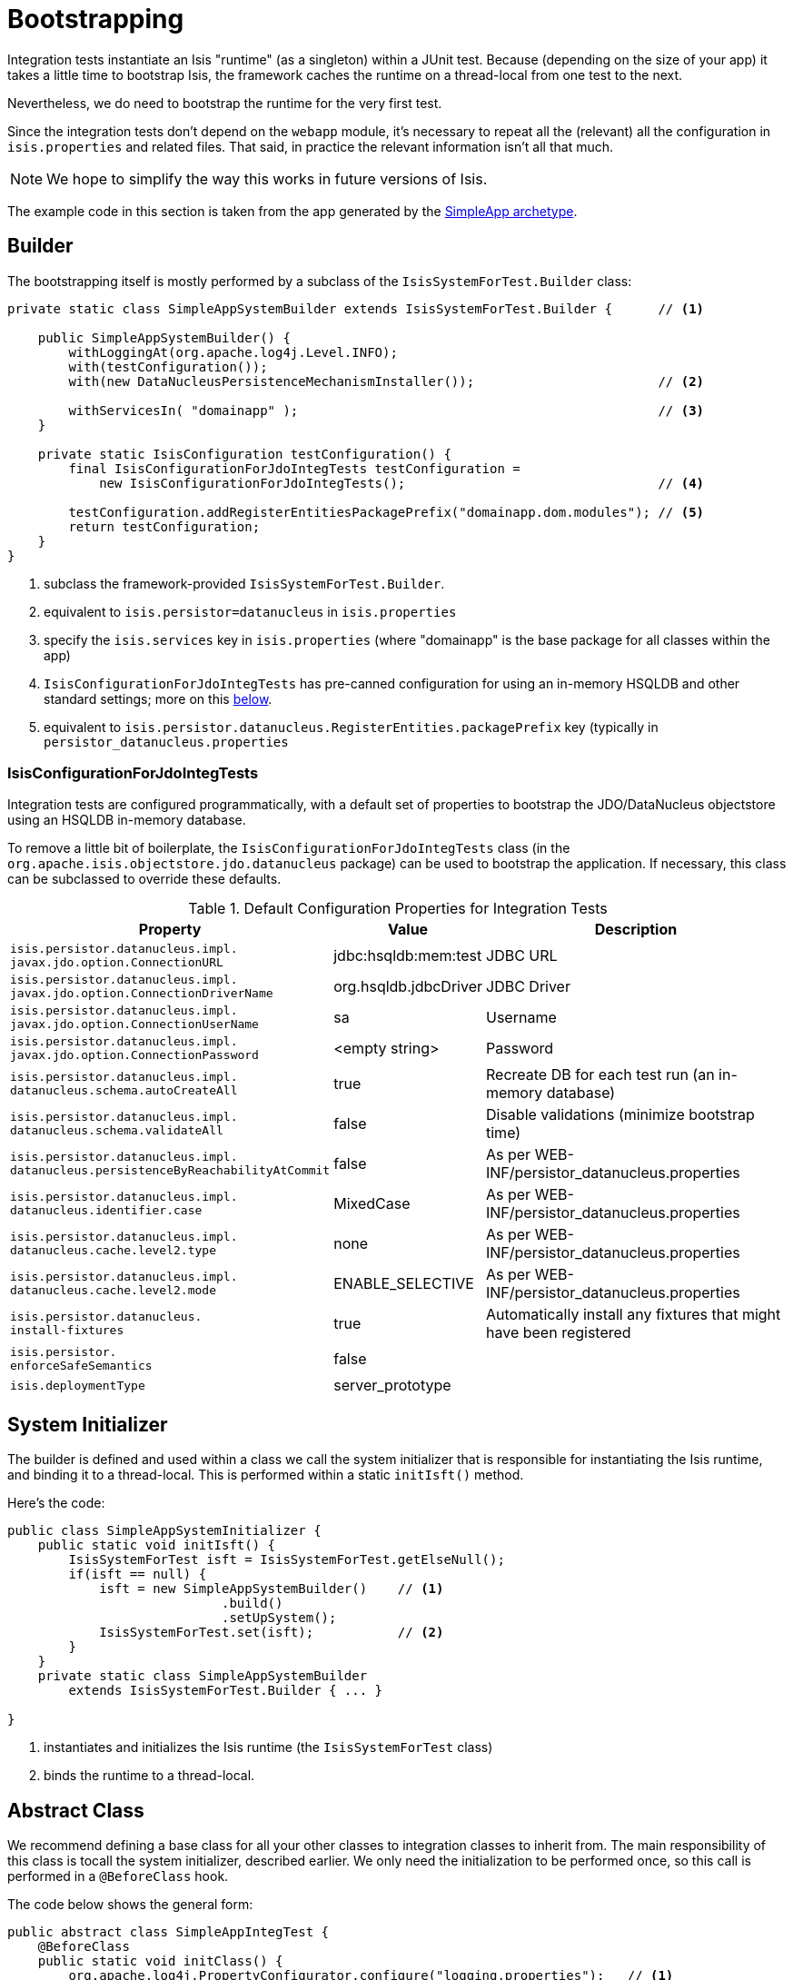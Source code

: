 = Bootstrapping
:Notice: Licensed to the Apache Software Foundation (ASF) under one or more contributor license agreements. See the NOTICE file distributed with this work for additional information regarding copyright ownership. The ASF licenses this file to you under the Apache License, Version 2.0 (the "License"); you may not use this file except in compliance with the License. You may obtain a copy of the License at. http://www.apache.org/licenses/LICENSE-2.0 . Unless required by applicable law or agreed to in writing, software distributed under the License is distributed on an "AS IS" BASIS, WITHOUT WARRANTIES OR  CONDITIONS OF ANY KIND, either express or implied. See the License for the specific language governing permissions and limitations under the License.
:_basedir: ../
:_imagesdir: images/


Integration tests instantiate an Isis "runtime" (as a singleton) within a JUnit test.  Because (depending on the size of your app) it takes a little time to bootstrap Isis, the framework caches the runtime on a thread-local from one test to the next.

Nevertheless, we do need to bootstrap the runtime for the very first test.

Since the integration tests don't depend on the `webapp` module, it's necessary to repeat all the (relevant) all the configuration in `isis.properties` and related files.  That said, in practice the relevant information isn't all that much.

[NOTE]
====
We hope to simplify the way this works in future versions of Isis.
====

The example code in this section is taken from the app generated by the xref:_simpleapp_archetype[SimpleApp archetype].




== Builder

The bootstrapping itself is mostly performed by a subclass of the `IsisSystemForTest.Builder` class:

[source,java]
----
private static class SimpleAppSystemBuilder extends IsisSystemForTest.Builder {      // <1>

    public SimpleAppSystemBuilder() {
        withLoggingAt(org.apache.log4j.Level.INFO);
        with(testConfiguration());
        with(new DataNucleusPersistenceMechanismInstaller());                        // <2>

        withServicesIn( "domainapp" );                                               // <3>
    }

    private static IsisConfiguration testConfiguration() {
        final IsisConfigurationForJdoIntegTests testConfiguration =
            new IsisConfigurationForJdoIntegTests();                                 // <4>

        testConfiguration.addRegisterEntitiesPackagePrefix("domainapp.dom.modules"); // <5>
        return testConfiguration;
    }
}
----
<1> subclass the framework-provided `IsisSystemForTest.Builder`.
<2> equivalent to `isis.persistor=datanucleus` in `isis.properties`
<3> specify the `isis.services` key in `isis.properties` (where "domainapp" is the base package for all classes within the app)
<4> `IsisConfigurationForJdoIntegTests` has pre-canned configuration for using an in-memory HSQLDB and other standard settings; more on this  xref:_isisconfigurationforjdointegtests[below].
<5> equivalent to `isis.persistor.datanucleus.RegisterEntities.packagePrefix` key (typically in `persistor_datanucleus.properties`




=== IsisConfigurationForJdoIntegTests

Integration tests are configured programmatically, with a default set of properties to bootstrap the JDO/DataNucleus objectstore using an HSQLDB in-memory database.

To remove a little bit of boilerplate, the `IsisConfigurationForJdoIntegTests` class (in the `org.apache.isis.objectstore.jdo.datanucleus` package) can be used to bootstrap the application.  If necessary, this class can be subclassed to override these defaults.


.Default Configuration Properties for Integration Tests
[cols="2a,1,3a", options="header"]
|===
|Property
|Value
|Description

|`isis.persistor.datanucleus.impl.` +
`javax.jdo.option.ConnectionURL`
|jdbc:hsqldb:mem:test
|JDBC URL

|`isis.persistor.datanucleus.impl.` +
`javax.jdo.option.ConnectionDriverName`
|org.hsqldb.jdbcDriver
|JDBC Driver

|`isis.persistor.datanucleus.impl.` +
`javax.jdo.option.ConnectionUserName`
|sa
|Username

|`isis.persistor.datanucleus.impl.` +
`javax.jdo.option.ConnectionPassword`
|<empty string>
|Password

|`isis.persistor.datanucleus.impl.` +
`datanucleus.schema.autoCreateAll`
|true
|Recreate DB for each test run (an in-memory database)

|`isis.persistor.datanucleus.impl.` +
`datanucleus.schema.validateAll`
|false
|Disable validations (minimize bootstrap time)

|`isis.persistor.datanucleus.impl.` +
`datanucleus.persistenceByReachabilityAtCommit`
|false
|As per WEB-INF/persistor_datanucleus.properties

|`isis.persistor.datanucleus.impl.` +
`datanucleus.identifier.case`
|MixedCase
|As per WEB-INF/persistor_datanucleus.properties

|`isis.persistor.datanucleus.impl.` +
`datanucleus.cache.level2.type`
|none
|As per WEB-INF/persistor_datanucleus.properties

|`isis.persistor.datanucleus.impl.` +
`datanucleus.cache.level2.mode`
|ENABLE_SELECTIVE
|As per WEB-INF/persistor_datanucleus.properties

|`isis.persistor.datanucleus.` +
`install-fixtures`
|true
|Automatically install any fixtures that might have been registered

|`isis.persistor.` +
`enforceSafeSemantics`
|false
|

|`isis.deploymentType`
|server_prototype
|
|===





== System Initializer

The builder is defined and used within a class we call the system initializer that is responsible for instantiating the Isis runtime, and binding it to a thread-local.  This is performed within a static `initIsft()` method.

Here's the code:

[source,java]
----
public class SimpleAppSystemInitializer {
    public static void initIsft() {
        IsisSystemForTest isft = IsisSystemForTest.getElseNull();
        if(isft == null) {
            isft = new SimpleAppSystemBuilder()    // <1>
                            .build()
                            .setUpSystem();
            IsisSystemForTest.set(isft);           // <2>
        }
    }
    private static class SimpleAppSystemBuilder
        extends IsisSystemForTest.Builder { ... }

}
----
<1> instantiates and initializes the Isis runtime (the `IsisSystemForTest` class)
<2> binds the runtime to a thread-local.




== Abstract Class

We recommend defining a base class for all your other classes to integration classes to inherit from.  The main responsibility of this class is tocall the system initializer, described earlier.  We only need the initialization to be performed once, so this call is performed in a `@BeforeClass` hook.

The code below shows the general form:

[source,java]
----
public abstract class SimpleAppIntegTest {
    @BeforeClass
    public static void initClass() {
        org.apache.log4j.PropertyConfigurator.configure("logging.properties");   // <1>
        SimpleAppSystemInitializer.initIsft();                                   // <2>
        new ScenarioExecutionForIntegration();                                   // <3>
    }
}
----
<1> ensure that logging messages don't get swallowed
<2> initialize the Isis runtime
<3> primarily exists to support the writing of xref:_bdd_spec_support[BDD specifications], but also enables finer-grained management of sessions/transactions (discussed below).



=== `IntegrationTestAbstract`

In fact, we recommend that your base class inherit from Isis' `IntegrationTestAbstract` class:

[source,java]
----
public abstract class SimpleAppIntegTest extends IntegrationTestAbstract {
    ...
}
----

Although not mandatory, this provides a number of helper/convenience methods and JUnit rules:

[source,java]
----
    @Rule
    public IsisTransactionRule isisTransactionRule =                         // <1>
        new IsisTransactionRule();
    @Rule
    public JUnitRuleMockery2 context =                                       // <2>
        JUnitRuleMockery2.createFor(Mode.INTERFACES_AND_CLASSES);
    @Rule
    public ExpectedException expectedExceptions =                            // <3>
        ExpectedException.none();
    @Rule
    public ExceptionRecognizerTranslate exceptionRecognizerTranslations =    // <4>
        ExceptionRecognizerTranslate.create();
----
<1> ensures an Isis session/transaction running for each test
<2> sets up a JMock context (using Isis' extension to JMock as described in <<JMock Extensions>>
<3> standard JUnit rule for writing tests that throw exceptions
<4> to capture messages that require translation, as described in xref:_i18n_support[i18 support].

All of these rules could be inlined in your own base class; as we say, they are a convenience.

In addition, `IntegrationTestAbstract` provides a number of helper/convenience methods.  Most important amongst these are `nextSession()` and `nextTransaction()` that to allow tests to simulate multiple separate user interactions (each of which would normally occur in a separate transaction).

It also provides `wrap(...)` and `unwrap(...)` which delegate to the `WrapperFactory`.  We talk about these methods in the next section

